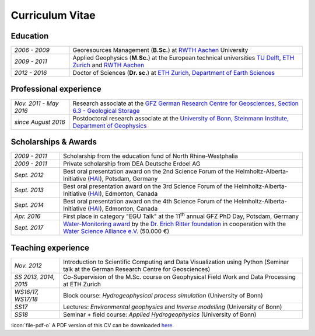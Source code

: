 Curriculum Vitae
================

Education
---------

.. list-table::
   :widths: 5 20

   * - *2006 - 2009*
     - Georesources Management (**B.Sc.**) at `RWTH Aachen`_ University
   * - *2009 - 2011*
     - Applied Geophysics (**M.Sc.**) at the European technical universities
       `TU Delft`_, `ETH Zurich`_ and `RWTH Aachen`_
   * - *2012 - 2016*
     - Doctor of Sciences (**Dr. sc.**) at `ETH Zurich`_, `Department of Earth Sciences`_

.. _`Department of Earth Sciences`: https://www.erdw.ethz.ch/
.. _`RWTH Aachen`: http://www.rwth-aachen.de/cms/~a/root/?lidx=1
.. _`TU Delft`: http://www.tudelft.nl/en/faculty/3me-mse/page/6
.. _`ETH Zurich`: https://www.ethz.ch/en.html

Professional experience
-----------------------

.. list-table::
   :widths: 5 20

   * - *Nov. 2011 - May 2016*
     - Research associate at the `GFZ German Research Centre for Geosciences`_, `Section 6.3 - Geological Storage`_
   * - *since August 2016*
     - Postdoctoral research associate at the `University of Bonn, Steinmann Institute, Department of Geophysics`_

.. _`University of Bonn, Steinmann Institute, Department of Geophysics`: https://www.geo.uni-bonn.de/?set_language=en
.. _`GFZ German Research Centre for Geosciences`: http://www.gfz-potsdam.de/en
.. _`Section 6.3 - Geological Storage`: http://www.gfz-potsdam.de/en/section/cgs

Scholarships & Awards
---------------------

.. list-table::
   :widths: 4 20

   * - *2009 - 2011*
     - Scholarship from the education fund of North Rhine-Westphalia
   * - *2009 - 2011*
     - Private scholarship from DEA Deutsche Erdoel AG
   * - *Sept. 2012*
     - Best oral presentation award on the 2nd Science Forum of the
       Helmholtz-Alberta-Initiative (`HAI <http://www.helmholtzalberta.ca>`_), Potsdam, Germany
   * - *Sept. 2013*
     - Best oral presentation award on the 3rd Science Forum of the
       Helmholtz-Alberta-Initiative (`HAI <http://www.helmholtzalberta.ca>`_), Edmonton, Canada
   * - *Sept. 2014*
     - Best oral presentation award on the 4th Science Forum of the
       Helmholtz-Alberta-Initiative (`HAI <http://www.helmholtzalberta.ca>`_), Edmonton, Canada
   * - *Apr. 2016*
     - First place in category "EGU Talk" at the 11\ :sup:`th`\  annual GFZ PhD Day, Potsdam, Germany
   * - *Sept. 2017*
     - `Water-Monitoring award <https://www.deutsches-stiftungszentrum.de/aktuelles/2017_09_12_wasser-monitoring-preis>`_ by the `Dr. Erich Ritter foundation <https://www.deutsches-stiftungszentrum.de/stiftungen/dr-erich-ritter-stiftung>`_ in cooperation with the `Water Science Alliance e.V. <http://www.watersciencealliance.org>`_ (50.000 €)

Teaching experience
-------------------

.. list-table::
   :widths: 4 20

   * - *Nov. 2012*
     - Introduction to Scientific Computing and Data Visualization using Python
       (Seminar talk at the German Research Centre for Geosciences)
   * - *SS 2013, 2014, 2015*
     - Co-Supervision of the M.Sc. course on Geophysical Field Work and Data
       Processing at ETH Zurich
   * - *WS16/17, WS17/18*
     - Block course: *Hydrogeophysical process simulation* (University of Bonn)
   * - *SS17*
     - Lectures: *Environmental geophysics* and *Inverse modelling* (University of Bonn)
   * - *SS18*
     - Seminar + field course: *Applied Hydrogeophysics* (University of Bonn)

.. class:: sidenote

  :icon:`file-pdf-o` A PDF version of this CV can be downloaded `here </static/cv_fwagner.pdf>`_.

